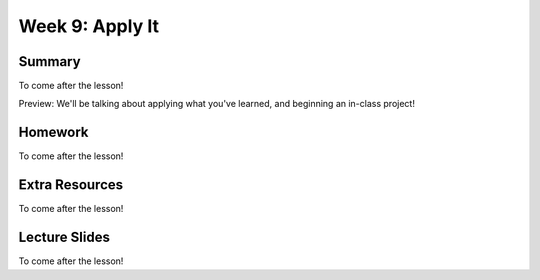 Week 9: Apply It
================


Summary
^^^^^^^

To come after the lesson!

Preview: We'll be talking about applying what you've learned, and beginning an in-class project!


Homework
^^^^^^^^

To come after the lesson!

Extra Resources
^^^^^^^^^^^^^^^

To come after the lesson!

Lecture Slides
^^^^^^^^^^^^^^

To come after the lesson!